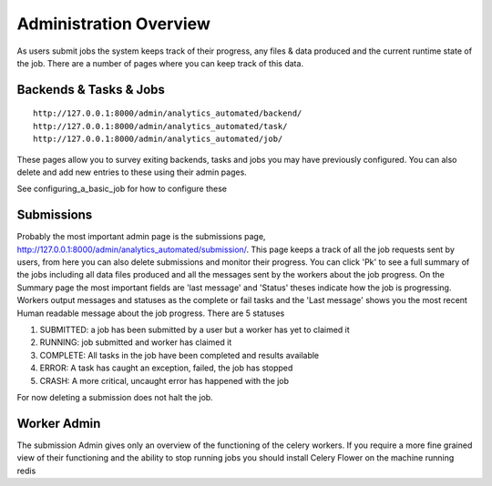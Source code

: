 .. _job_admin:

Administration Overview
=======================

As users submit jobs the system keeps track of their progress, any files &
data produced and the current runtime state of the job. There are a number of
pages where you can keep track of this data.

Backends & Tasks & Jobs
^^^^^^^^^^^^^^^^^^^^^^^

::

  http://127.0.0.1:8000/admin/analytics_automated/backend/
  http://127.0.0.1:8000/admin/analytics_automated/task/
  http://127.0.0.1:8000/admin/analytics_automated/job/

These pages allow you to survey exiting backends, tasks and jobs you may have
previously configured. You can also delete and add new entries to these using their admin pages.

See configuring_a_basic_job for how to configure these

Submissions
^^^^^^^^^^^

Probably the most important admin page is the submissions page, http://127.0.0.1:8000/admin/analytics_automated/submission/.
This page keeps a track of all the job requests sent by users, from here you can
also delete submissions and monitor their progress. You can click 'Pk' to see
a full summary of the jobs including all data files produced and all the messages
sent by the workers about the job progress. On the Summary page the most important
fields are 'last message' and 'Status' theses indicate how the job is
progressing. Workers output messages and statuses as the complete or fail tasks
and the 'Last message' shows you the most recent Human readable message about the
job progress. There are 5 statuses

1. SUBMITTED: a job has been submitted by a user but a worker has yet to claimed it
2. RUNNING: job submitted and worker has claimed it
3. COMPLETE: All tasks in the job have been completed and results available
4. ERROR: A task has caught an exception, failed, the job has stopped
5. CRASH: A more critical, uncaught error has happened with the job

.. image:: submission_example.png

For now deleting a submission does not halt the job.

Worker Admin
^^^^^^^^^^^^

The submission Admin gives only an overview of the functioning of the celery workers.
If you require a more fine grained view of their functioning and the ability to
stop running jobs you should install Celery Flower on the machine running redis
